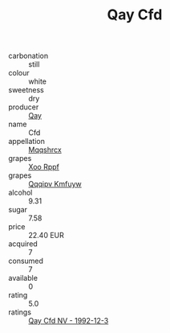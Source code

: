 :PROPERTIES:
:ID:                     4a18ad3c-5abc-4182-b4ad-aae3947a9904
:END:
#+TITLE: Qay Cfd 

- carbonation :: still
- colour :: white
- sweetness :: dry
- producer :: [[id:c8fd643f-17cf-4963-8cdb-3997b5b1f19c][Qay]]
- name :: Cfd
- appellation :: [[id:e509dff3-47a1-40fb-af4a-d7822c00b9e5][Mqqshrcx]]
- grapes :: [[id:4b330cbb-3bc3-4520-af0a-aaa1a7619fa3][Xoo Rppf]]
- grapes :: [[id:ce291a16-d3e3-4157-8384-df4ed6982d90][Qqqipv Kmfuyw]]
- alcohol :: 9.31
- sugar :: 7.58
- price :: 22.40 EUR
- acquired :: 7
- consumed :: 7
- available :: 0
- rating :: 5.0
- ratings :: [[id:a771ce52-d1cc-41d6-a470-ffe0225550ca][Qay Cfd NV - 1992-12-3]]


